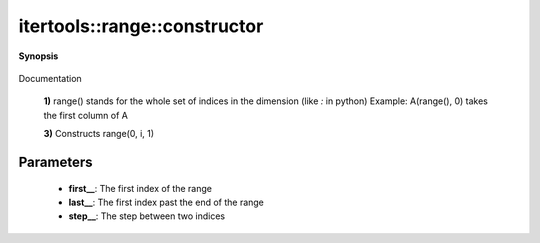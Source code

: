 ..
   Generated automatically by cpp2rst

.. highlight:: c
.. role:: red
.. role:: green
.. role:: param
.. role:: cppbrief


.. _range_constructor:

itertools::range::constructor
=============================


**Synopsis**

 .. rst-class:: cppsynopsis

    1. | :cppbrief:`Default constructor`
       | :red:`range` ()

    2. | :cppbrief:`Constructor`
       | :red:`range` (range::index_t :param:`first__`,
       |   range::index_t :param:`last__`,
       |   range::index_t :param:`step__` = 1)

    3. | :cppbrief:`Constructor`
       | :red:`range` (range::index_t :param:`i`)

Documentation



 **1)**
 range() stands for the whole set of indices in the dimension (like `:` in python)
 Example: A(range(), 0) takes the first column of A



 **3)**
 Constructs range(0, i, 1)





Parameters
^^^^^^^^^^

 * **first__**: The first index of the range

 * **last__**: The first index past the end of the range

 * **step__**: The step between two indices